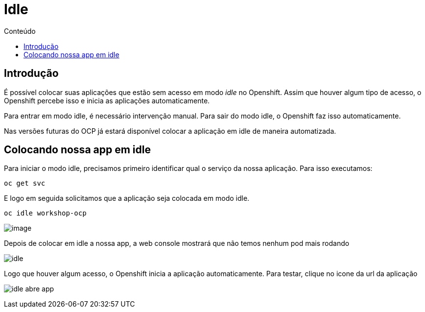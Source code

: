 [[idle]]
= Idle
:imagesdir: images
:toc:
:toc-title: Conteúdo

== Introdução

É possível colocar suas aplicações que estão sem acesso em modo _idle_ no Openshift. Assim que houver algum tipo de acesso, o Openshift percebe isso e inicia as aplicações automaticamente.

Para entrar em modo idle, é necessário intervenção manual. Para sair do modo idle, o Openshift faz isso automaticamente.

Nas versões futuras do OCP já estará disponível colocar a aplicação em idle de maneira automatizada.

[[colocando-nossa-app-em-idle]]
== Colocando nossa app em idle

Para iniciar o modo idle, precisamos primeiro identificar qual o serviço da nossa aplicação. Para isso executamos:

[source,bash,role=copypaste]
----
oc get svc
----

E logo em seguida solicitamos que a aplicação seja colocada em modo idle.

[source,bash,role=copypaste]
----
oc idle workshop-ocp
----

image:https://raw.githubusercontent.com/guaxinim/test-drive-openshift/master/gitbook/assets/idle.gif[image]

Depois de colocar em idle a nossa app, a web console mostrará que não temos nenhum pod mais rodando

image:idle.png[]

Logo que houver algum acesso, o Openshift inicia a aplicação automaticamente. Para testar, clique no icone da url da aplicação

image:idle-abre-app.png[]
